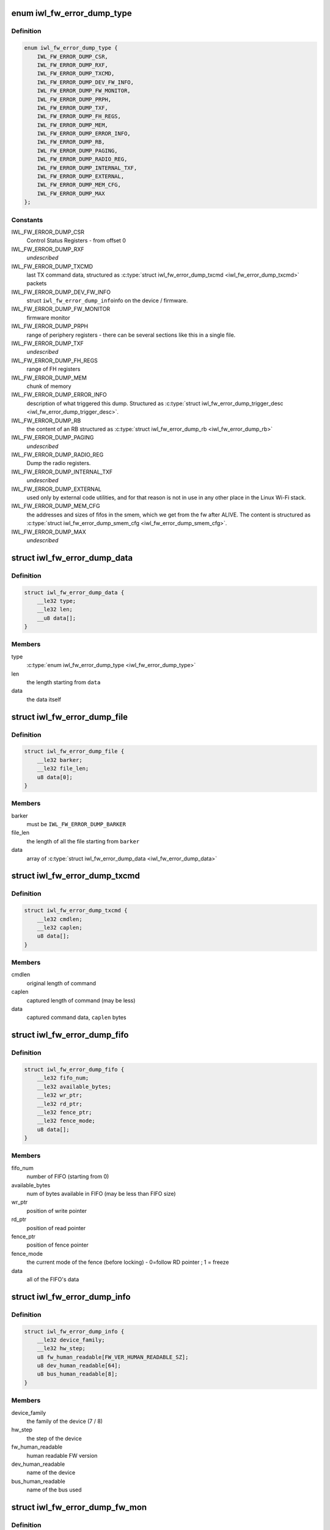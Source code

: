.. -*- coding: utf-8; mode: rst -*-
.. src-file: drivers/net/wireless/intel/iwlwifi/fw/error-dump.h

.. _`iwl_fw_error_dump_type`:

enum iwl_fw_error_dump_type
===========================

.. c:type:: enum iwl_fw_error_dump_type

    types of data in the dump file

.. _`iwl_fw_error_dump_type.definition`:

Definition
----------

.. code-block:: c

    enum iwl_fw_error_dump_type {
        IWL_FW_ERROR_DUMP_CSR,
        IWL_FW_ERROR_DUMP_RXF,
        IWL_FW_ERROR_DUMP_TXCMD,
        IWL_FW_ERROR_DUMP_DEV_FW_INFO,
        IWL_FW_ERROR_DUMP_FW_MONITOR,
        IWL_FW_ERROR_DUMP_PRPH,
        IWL_FW_ERROR_DUMP_TXF,
        IWL_FW_ERROR_DUMP_FH_REGS,
        IWL_FW_ERROR_DUMP_MEM,
        IWL_FW_ERROR_DUMP_ERROR_INFO,
        IWL_FW_ERROR_DUMP_RB,
        IWL_FW_ERROR_DUMP_PAGING,
        IWL_FW_ERROR_DUMP_RADIO_REG,
        IWL_FW_ERROR_DUMP_INTERNAL_TXF,
        IWL_FW_ERROR_DUMP_EXTERNAL,
        IWL_FW_ERROR_DUMP_MEM_CFG,
        IWL_FW_ERROR_DUMP_MAX
    };

.. _`iwl_fw_error_dump_type.constants`:

Constants
---------

IWL_FW_ERROR_DUMP_CSR
    Control Status Registers - from offset 0

IWL_FW_ERROR_DUMP_RXF
    *undescribed*

IWL_FW_ERROR_DUMP_TXCMD
    last TX command data, structured as
    \ :c:type:`struct iwl_fw_error_dump_txcmd <iwl_fw_error_dump_txcmd>`\  packets

IWL_FW_ERROR_DUMP_DEV_FW_INFO
    struct \ ``iwl_fw_error_dump_info``\ 
    info on the device / firmware.

IWL_FW_ERROR_DUMP_FW_MONITOR
    firmware monitor

IWL_FW_ERROR_DUMP_PRPH
    range of periphery registers - there can be several
    sections like this in a single file.

IWL_FW_ERROR_DUMP_TXF
    *undescribed*

IWL_FW_ERROR_DUMP_FH_REGS
    range of FH registers

IWL_FW_ERROR_DUMP_MEM
    chunk of memory

IWL_FW_ERROR_DUMP_ERROR_INFO
    description of what triggered this dump.
    Structured as \ :c:type:`struct iwl_fw_error_dump_trigger_desc <iwl_fw_error_dump_trigger_desc>`\ .

IWL_FW_ERROR_DUMP_RB
    the content of an RB structured as
    \ :c:type:`struct iwl_fw_error_dump_rb <iwl_fw_error_dump_rb>`\ 

IWL_FW_ERROR_DUMP_PAGING
    *undescribed*

IWL_FW_ERROR_DUMP_RADIO_REG
    Dump the radio registers.

IWL_FW_ERROR_DUMP_INTERNAL_TXF
    *undescribed*

IWL_FW_ERROR_DUMP_EXTERNAL
    used only by external code utilities, and
    for that reason is not in use in any other place in the Linux Wi-Fi
    stack.

IWL_FW_ERROR_DUMP_MEM_CFG
    the addresses and sizes of fifos in the smem,
    which we get from the fw after ALIVE. The content is structured as
    \ :c:type:`struct iwl_fw_error_dump_smem_cfg <iwl_fw_error_dump_smem_cfg>`\ .

IWL_FW_ERROR_DUMP_MAX
    *undescribed*

.. _`iwl_fw_error_dump_data`:

struct iwl_fw_error_dump_data
=============================

.. c:type:: struct iwl_fw_error_dump_data

    data for one type

.. _`iwl_fw_error_dump_data.definition`:

Definition
----------

.. code-block:: c

    struct iwl_fw_error_dump_data {
        __le32 type;
        __le32 len;
        __u8 data[];
    }

.. _`iwl_fw_error_dump_data.members`:

Members
-------

type
    \ :c:type:`enum iwl_fw_error_dump_type <iwl_fw_error_dump_type>`\ 

len
    the length starting from \ ``data``\ 

data
    the data itself

.. _`iwl_fw_error_dump_file`:

struct iwl_fw_error_dump_file
=============================

.. c:type:: struct iwl_fw_error_dump_file

    the layout of the header of the file

.. _`iwl_fw_error_dump_file.definition`:

Definition
----------

.. code-block:: c

    struct iwl_fw_error_dump_file {
        __le32 barker;
        __le32 file_len;
        u8 data[0];
    }

.. _`iwl_fw_error_dump_file.members`:

Members
-------

barker
    must be \ ``IWL_FW_ERROR_DUMP_BARKER``\ 

file_len
    the length of all the file starting from \ ``barker``\ 

data
    array of \ :c:type:`struct iwl_fw_error_dump_data <iwl_fw_error_dump_data>`\ 

.. _`iwl_fw_error_dump_txcmd`:

struct iwl_fw_error_dump_txcmd
==============================

.. c:type:: struct iwl_fw_error_dump_txcmd

    TX command data

.. _`iwl_fw_error_dump_txcmd.definition`:

Definition
----------

.. code-block:: c

    struct iwl_fw_error_dump_txcmd {
        __le32 cmdlen;
        __le32 caplen;
        u8 data[];
    }

.. _`iwl_fw_error_dump_txcmd.members`:

Members
-------

cmdlen
    original length of command

caplen
    captured length of command (may be less)

data
    captured command data, \ ``caplen``\  bytes

.. _`iwl_fw_error_dump_fifo`:

struct iwl_fw_error_dump_fifo
=============================

.. c:type:: struct iwl_fw_error_dump_fifo

    RX/TX FIFO data

.. _`iwl_fw_error_dump_fifo.definition`:

Definition
----------

.. code-block:: c

    struct iwl_fw_error_dump_fifo {
        __le32 fifo_num;
        __le32 available_bytes;
        __le32 wr_ptr;
        __le32 rd_ptr;
        __le32 fence_ptr;
        __le32 fence_mode;
        u8 data[];
    }

.. _`iwl_fw_error_dump_fifo.members`:

Members
-------

fifo_num
    number of FIFO (starting from 0)

available_bytes
    num of bytes available in FIFO (may be less than FIFO size)

wr_ptr
    position of write pointer

rd_ptr
    position of read pointer

fence_ptr
    position of fence pointer

fence_mode
    the current mode of the fence (before locking) -
    0=follow RD pointer ; 1 = freeze

data
    all of the FIFO's data

.. _`iwl_fw_error_dump_info`:

struct iwl_fw_error_dump_info
=============================

.. c:type:: struct iwl_fw_error_dump_info

    info on the device / firmware

.. _`iwl_fw_error_dump_info.definition`:

Definition
----------

.. code-block:: c

    struct iwl_fw_error_dump_info {
        __le32 device_family;
        __le32 hw_step;
        u8 fw_human_readable[FW_VER_HUMAN_READABLE_SZ];
        u8 dev_human_readable[64];
        u8 bus_human_readable[8];
    }

.. _`iwl_fw_error_dump_info.members`:

Members
-------

device_family
    the family of the device (7 / 8)

hw_step
    the step of the device

fw_human_readable
    human readable FW version

dev_human_readable
    name of the device

bus_human_readable
    name of the bus used

.. _`iwl_fw_error_dump_fw_mon`:

struct iwl_fw_error_dump_fw_mon
===============================

.. c:type:: struct iwl_fw_error_dump_fw_mon

    FW monitor data

.. _`iwl_fw_error_dump_fw_mon.definition`:

Definition
----------

.. code-block:: c

    struct iwl_fw_error_dump_fw_mon {
        __le32 fw_mon_wr_ptr;
        __le32 fw_mon_base_ptr;
        __le32 fw_mon_cycle_cnt;
        __le32 reserved[3];
        u8 data[];
    }

.. _`iwl_fw_error_dump_fw_mon.members`:

Members
-------

fw_mon_wr_ptr
    the position of the write pointer in the cyclic buffer

fw_mon_base_ptr
    base pointer of the data

fw_mon_cycle_cnt
    number of wraparounds

reserved
    for future use

data
    captured data

.. _`iwl_fw_error_dump_smem_cfg`:

struct iwl_fw_error_dump_smem_cfg
=================================

.. c:type:: struct iwl_fw_error_dump_smem_cfg

    Dump SMEM configuration This must follow \ :c:type:`struct iwl_fwrt_shared_mem_cfg <iwl_fwrt_shared_mem_cfg>`\ .

.. _`iwl_fw_error_dump_smem_cfg.definition`:

Definition
----------

.. code-block:: c

    struct iwl_fw_error_dump_smem_cfg {
        __le32 num_lmacs;
        __le32 num_txfifo_entries;
        struct {
            __le32 txfifo_size[TX_FIFO_MAX_NUM];
            __le32 rxfifo1_size;
        } lmac[MAX_NUM_LMAC];
        __le32 rxfifo2_size;
        __le32 internal_txfifo_addr;
        __le32 internal_txfifo_size[TX_FIFO_INTERNAL_MAX_NUM];
    }

.. _`iwl_fw_error_dump_smem_cfg.members`:

Members
-------

num_lmacs
    number of lmacs

num_txfifo_entries
    number of tx fifos

lmac
    sizes of lmacs txfifos and rxfifo1

rxfifo2_size
    size of rxfifo2

internal_txfifo_addr
    address of internal tx fifo

internal_txfifo_size
    size of internal tx fifo

.. _`iwl_fw_error_dump_prph`:

struct iwl_fw_error_dump_prph
=============================

.. c:type:: struct iwl_fw_error_dump_prph

    periphery registers data

.. _`iwl_fw_error_dump_prph.definition`:

Definition
----------

.. code-block:: c

    struct iwl_fw_error_dump_prph {
        __le32 prph_start;
        __le32 data[];
    }

.. _`iwl_fw_error_dump_prph.members`:

Members
-------

prph_start
    address of the first register in this chunk

data
    the content of the registers

.. _`iwl_fw_error_dump_mem`:

struct iwl_fw_error_dump_mem
============================

.. c:type:: struct iwl_fw_error_dump_mem

    chunk of memory

.. _`iwl_fw_error_dump_mem.definition`:

Definition
----------

.. code-block:: c

    struct iwl_fw_error_dump_mem {
        __le32 type;
        __le32 offset;
        u8 data[];
    }

.. _`iwl_fw_error_dump_mem.members`:

Members
-------

type
    \ :c:type:`enum iwl_fw_error_dump_mem_type <iwl_fw_error_dump_mem_type>`\ 

offset
    the offset from which the memory was read

data
    the content of the memory

.. _`iwl_fw_error_dump_rb`:

struct iwl_fw_error_dump_rb
===========================

.. c:type:: struct iwl_fw_error_dump_rb

    content of an Receive Buffer

.. _`iwl_fw_error_dump_rb.definition`:

Definition
----------

.. code-block:: c

    struct iwl_fw_error_dump_rb {
        __le32 index;
        __le32 rxq;
        __le32 reserved;
        u8 data[];
    }

.. _`iwl_fw_error_dump_rb.members`:

Members
-------

index
    the index of the Receive Buffer in the Rx queue

rxq
    the RB's Rx queue

reserved
    *undescribed*

data
    the content of the Receive Buffer

.. _`iwl_fw_error_dump_paging`:

struct iwl_fw_error_dump_paging
===============================

.. c:type:: struct iwl_fw_error_dump_paging

    content of the UMAC's image page block on DRAM

.. _`iwl_fw_error_dump_paging.definition`:

Definition
----------

.. code-block:: c

    struct iwl_fw_error_dump_paging {
        __le32 index;
        __le32 reserved;
        u8 data[];
    }

.. _`iwl_fw_error_dump_paging.members`:

Members
-------

index
    the index of the page block

reserved
    *undescribed*

data
    the content of the page block

.. _`iwl_fw_error_next_data`:

iwl_fw_error_next_data
======================

.. c:function:: struct iwl_fw_error_dump_data *iwl_fw_error_next_data(struct iwl_fw_error_dump_data *data)

    advance fw error dump data pointer

    :param struct iwl_fw_error_dump_data \*data:
        previous data block

.. _`iwl_fw_error_next_data.return`:

Return
------

next data block

.. _`iwl_fw_dbg_trigger`:

enum iwl_fw_dbg_trigger
=======================

.. c:type:: enum iwl_fw_dbg_trigger

    triggers available

.. _`iwl_fw_dbg_trigger.definition`:

Definition
----------

.. code-block:: c

    enum iwl_fw_dbg_trigger {
        FW_DBG_TRIGGER_INVALID,
        FW_DBG_TRIGGER_USER,
        FW_DBG_TRIGGER_FW_ASSERT,
        FW_DBG_TRIGGER_MISSED_BEACONS,
        FW_DBG_TRIGGER_CHANNEL_SWITCH,
        FW_DBG_TRIGGER_FW_NOTIF,
        FW_DBG_TRIGGER_MLME,
        FW_DBG_TRIGGER_STATS,
        FW_DBG_TRIGGER_RSSI,
        FW_DBG_TRIGGER_TXQ_TIMERS,
        FW_DBG_TRIGGER_TIME_EVENT,
        FW_DBG_TRIGGER_BA,
        FW_DBG_TRIGGER_TX_LATENCY,
        FW_DBG_TRIGGER_TDLS,
        FW_DBG_TRIGGER_TX_STATUS,
        FW_DBG_TRIGGER_MAX
    };

.. _`iwl_fw_dbg_trigger.constants`:

Constants
---------

FW_DBG_TRIGGER_INVALID
    *undescribed*

FW_DBG_TRIGGER_USER
    trigger log collection by user
    This should not be defined as a trigger to the driver, but a value the
    driver should set to indicate that the trigger was initiated by the
    user.

FW_DBG_TRIGGER_FW_ASSERT
    trigger log collection when the firmware asserts

FW_DBG_TRIGGER_MISSED_BEACONS
    trigger log collection when beacons are
    missed.

FW_DBG_TRIGGER_CHANNEL_SWITCH
    trigger log collection upon channel switch.

FW_DBG_TRIGGER_FW_NOTIF
    trigger log collection when the firmware sends a
    command response or a notification.

FW_DBG_TRIGGER_MLME
    trigger log collection upon MLME event.

FW_DBG_TRIGGER_STATS
    trigger log collection upon statistics threshold.

FW_DBG_TRIGGER_RSSI
    trigger log collection when the rssi of the beacon
    goes below a threshold.

FW_DBG_TRIGGER_TXQ_TIMERS
    configures the timers for the Tx queue hang
    detection.

FW_DBG_TRIGGER_TIME_EVENT
    trigger log collection upon time events related
    events.

FW_DBG_TRIGGER_BA
    trigger log collection upon BlockAck related events.

FW_DBG_TRIGGER_TX_LATENCY
    *undescribed*

FW_DBG_TRIGGER_TDLS
    *undescribed*

FW_DBG_TRIGGER_TX_STATUS
    trigger log collection upon tx status when
    the firmware sends a tx reply.

FW_DBG_TRIGGER_MAX
    *undescribed*

.. _`iwl_fw_error_dump_trigger_desc`:

struct iwl_fw_error_dump_trigger_desc
=====================================

.. c:type:: struct iwl_fw_error_dump_trigger_desc

    describes the trigger condition

.. _`iwl_fw_error_dump_trigger_desc.definition`:

Definition
----------

.. code-block:: c

    struct iwl_fw_error_dump_trigger_desc {
        __le32 type;
        u8 data[];
    }

.. _`iwl_fw_error_dump_trigger_desc.members`:

Members
-------

type
    \ :c:type:`enum iwl_fw_dbg_trigger <iwl_fw_dbg_trigger>`\ 

data
    raw data about what happened

.. This file was automatic generated / don't edit.

